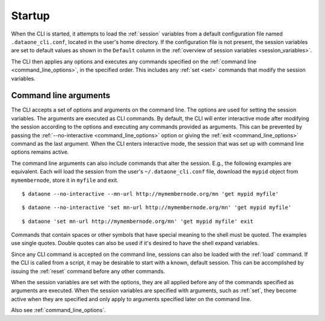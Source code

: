 Startup
=======

When the CLI is started, it attempts to load the :ref:`session` variables from a default configuration file named ``.dataone_cli.conf``, located in the user's home directory. If the configuration file is not present, the session variables are set to default values as shown in the ``Default`` column in the
:ref:`overview of session variables <session_variables>`.

The CLI then applies any options and executes any commands specified on the :ref:`command line <command_line_options>`, in the specified order. This includes any :ref:`set <set>` commands that modify the session variables.


.. _command_line_arguments:

Command line arguments
~~~~~~~~~~~~~~~~~~~~~~

The CLI accepts a set of options and arguments on the command line. The options are used for setting the session variables. The arguments are executed as CLI commands. By default, the CLI will enter interactive mode after modifying the session according to the options and executing any commands provided as arguments. This can be prevented by passing the :ref:`--no-interactive <command_line_options>` option or giving the :ref:`exit <command_line_options>` command as the last argument. When the CLI enters interactive mode, the session that was set up with command line options remains active.

The command line arguments can also include commands that alter the session. E.g., the following examples are equivalent. Each will load the session from the user's ``~/.dataone_cli.conf`` file, download the ``mypid`` object from
``mymembernode``, store it in ``myfile`` and exit.

::

  $ dataone --no-interactive --mn-url http://mymembernode.org/mn 'get mypid myfile'

::

  $ dataone --no-interactive 'set mn-url http://mymembernode.org/mn' 'get mypid myfile'

::

  $ dataone 'set mn-url http://mymembernode.org/mn' 'get mypid myfile' exit


Commands that contain spaces or other symbols that have special meaning to the shell must be quoted. The examples use single quotes. Double quotes can also be used if it's desired to have the shell expand variables.

Since any CLI command is accepted on the command line, sessions can also be loaded with the :ref:`load` command. If the CLI is called from a script, it may be desirable to start with a known, default session. This can be accomplished by issuing the :ref:`reset` command before any other commands.

When the session variables are set with the options, they are all applied before any of the commands specified as arguments are executed. When the session variables are specified with arguments, such as :ref:`set`, they become active when they are specified and only apply to arguments specified later on the command line.

Also see :ref:`command_line_options`.
